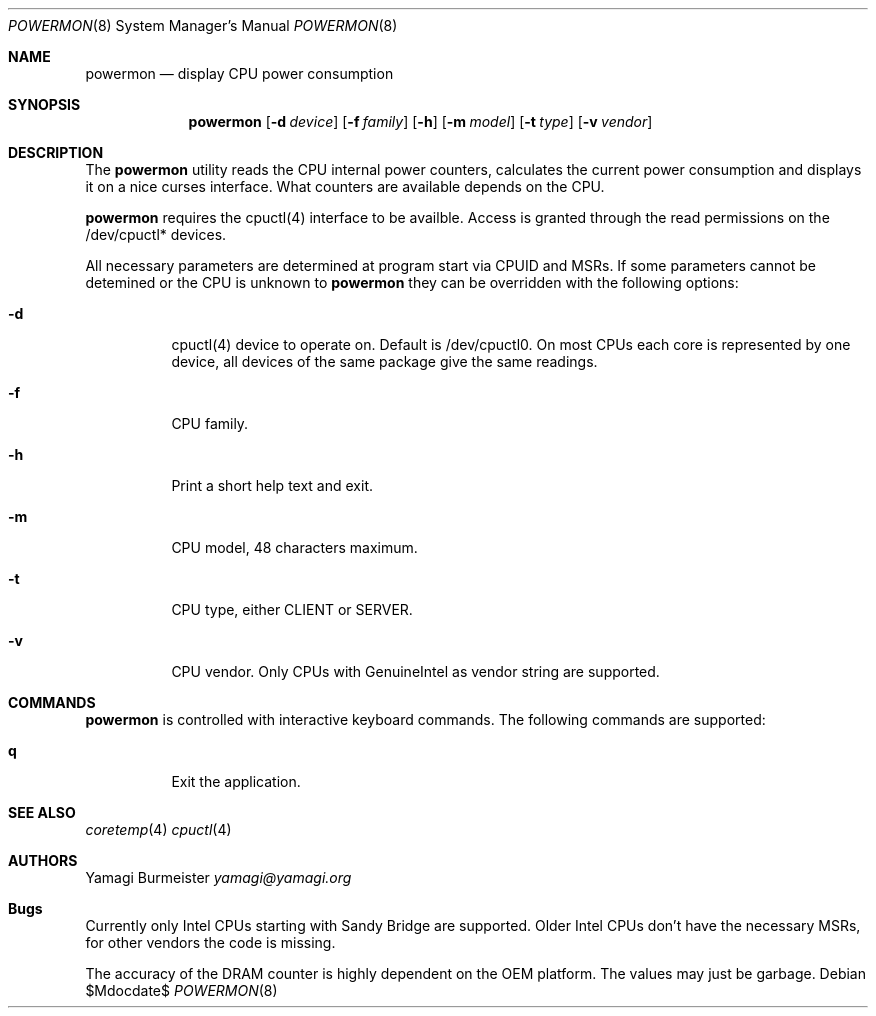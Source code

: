 .Dd $Mdocdate$
.Dt POWERMON 8
.Os
.Sh NAME
.Nm powermon
.Nd display CPU power consumption
.Sh SYNOPSIS
.Nm powermon
.Op Fl d Ar device
.Op Fl f Ar family
.Op Fl h
.Op Fl m Ar model
.Op Fl t Ar type
.Op Fl v Ar vendor
.Sh DESCRIPTION
The
.Nm
utility reads the CPU internal power counters, calculates the current
power consumption and displays it on a nice curses interface. What
counters are available depends on the CPU.

.Nm
requires the cpuctl(4) interface to be availble. Access is granted
through the read permissions on the /dev/cpuctl* devices.

All necessary parameters are determined at program start via CPUID and
MSRs. If some parameters cannot be detemined or the CPU is unknown to
.Nm
they can be overridden with the following options:
.Bl -tag -width Ds
.It Fl d
cpuctl(4) device to operate on. Default is /dev/cpuctl0. On most CPUs
each core is represented by one device, all devices of the same package
give the same readings.
.It Fl f
CPU family.
.It Fl h
Print a short help text and exit.
.It Fl m
CPU model, 48 characters maximum.
.It Fl t
CPU type, either CLIENT or SERVER.
.It Fl v
CPU vendor. Only CPUs with GenuineIntel as vendor string are supported.
.El
.Sh COMMANDS
.Nm
is controlled with interactive keyboard commands. The following commands
are supported:
.Bl -tag -width Ds
.It Ic q
Exit the application.
.El
.Sh SEE ALSO
.Xr coretemp 4
.Xr cpuctl 4
.Sh AUTHORS
.An Yamagi Burmeister
.Mt yamagi@yamagi.org
.Sh Bugs
Currently only Intel CPUs starting with Sandy Bridge are supported.
Older Intel CPUs don't have the necessary MSRs, for other vendors the
code is missing.

The accuracy of the DRAM counter is highly dependent on the OEM
platform. The values may just be garbage.

